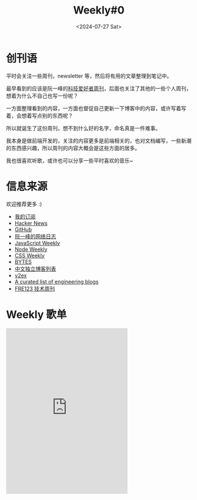 #+title: Weekly#0
#+date: <2024-07-27 Sat>
#+lastmod: 2024-07-27T16:06:51+08:00
#+draft: false
#+keywords[]:
#+description: ""
#+tags[]: weekly
#+categories[]: weekly
#+TAGS: weekly
#+INDEX: weekly!#0


* 创刊语

平时会关注一些周刊，newsletter 等，然后将有用的文章整理到笔记中。

最早看到的应该是阮一峰的[[https://www.ruanyifeng.com/blog/weekly/][科技爱好者周刊]]，后面也关注了其他的一些个人周刊，想着为什么不自己也写一份呢？

一方面整理看到的内容，一方面也督促自己更新一下博客中的内容，或许写着写着，会想着写点别的东西呢？

所以就诞生了这份周刊，想不到什么好的名字，命名真是一件难事。

我本身是做前端开发的，关注的内容更多是前端相关的，也对文档编写，一些新潮的东西感兴趣，所以周刊的内容大概会是这些方面的居多。

我也很喜欢听歌，或许也可以分享一些平时喜欢的音乐~

* 信息来源

欢迎推荐更多 :)

- [[https://github.com/Spike-Leung/emacs.d/blob/main/elfeed.org][我的订阅]]
- [[https://news.ycombinator.com/][Hacker News]]
- [[https://github.com/][GitHub]]
- [[https://www.ruanyifeng.com/blog/][阮一峰的网络日志]]
- [[https://javascriptweekly.com/][JavaScript Weekly]]
- [[https://nodeweekly.com/][Node Weekly]]
- [[https://css-weekly.com/][CSS Weekly]]
- [[https://bytes.dev/][BYTES]]
- [[https://github.com/timqian/chinese-independent-blogs][中文独立博客列表]]
- [[https://www.v2ex.com/][v2ex]]
- [[https://github.com/kilimchoi/engineering-blogs][A curated list of engineering blogs]]
- [[https://www.fre321.com/weekly][FRE123 技术周刊]]

* Weekly 歌单

#+begin_export html
<iframe frameborder="no" border="0" marginwidth="0" marginheight="0" style="width: 330px;" width=330 height=450 src="https://music.163.com/outchain/player?type=0&id=12531191848&auto=0&height=430"></iframe>
#+end_export
